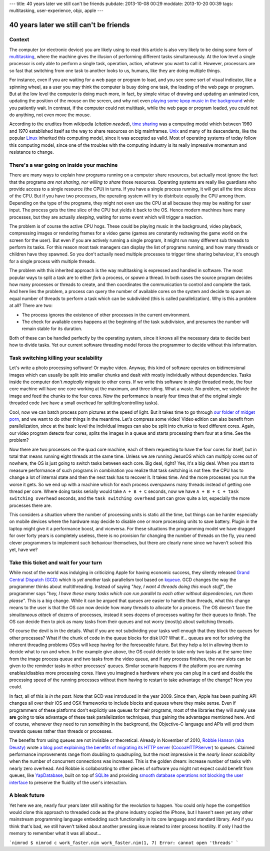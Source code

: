 ---
title: 40 years later we still can't be friends
pubdate: 2013-10-08 00:29
moddate: 2013-10-20 00:39
tags: multitasking, user-experience, objc, apple
---

40 years later we still can't be friends
========================================

Context
-------

The computer (or electronic device) you are likely using to read this article
is also very likely to be doing some form of `multitasking
<https://en.wikipedia.org/wiki/Computer_multitasking>`_, where the machine
gives the illusion of performing different tasks simultaneously. At the low
level a single processor is only able to perform a single task, operation,
action, whatever you want to call it. However, processors are so fast that
switching from one task to another looks to us, humans, like they are doing
multiple things.

For instance, even if you are waiting for a web page or program to load, and
you see some sort of visual indicator, like a spinning wheel, as a user you may
think the computer is busy doing one task, the loading of the web page or
program. But at the low level the computer is doing much more, in fact, by
simple virtue of drawing and updating an animated icon, updating the position
of the mouse on the screen, and why not even `playing some kpop music in the
background <https://www.youtube.com/watch?v=yMqL1iWfku4>`_ while you patiently
wait. In contrast, if the computer could not multitask, while the web page or
program loaded, you could not do anything, not even move the mouse.

According to the erudites from wikipedia (*citation needed*), `time sharing
<http://en.wikipedia.org/wiki/Time-sharing>`_ was a computing model which
between 1960 and 1970 established itself as the way to share resources on big
mainframes. `Unix <http://en.wikipedia.org/wiki/Unix>`_ and many of its
descendants, like the popular `Linux <http://en.wikipedia.org/wiki/Linux>`_
inherited this computing model, since it was accepted as valid. Most of
operating systems of today follow this computing model, since one of the
troubles with the computing industry is its really impressive momentum and
resistance to change.


There's a war going on inside your machine
------------------------------------------

There are many ways to explain how programs running on a computer share
resources, but actually most ignore the fact that the programs *are not
sharing, nor willing to share* those resources. Operating systems are really
like guardians who provide access to a single resource (the CPU) in turns. If
you have a single process running, it will get all the time slices of the CPU.
But if you have two processes, the operating system will try to distribute
equally the CPU among them. Depending on the type of the programs, they might
not even use the CPU at all because they may be waiting for user input. The
process gets the time slice of the CPU but yields it back to the OS. Hence
modern machines have many processes, but they are actually *sleeping*, waiting
for some event which will trigger a reaction.

The problem is of course the active CPU hogs. These could be playing music in
the background, video playback, compressing images or rendering frames for a
video game (games are constantly redrawing the game world on the screen for the
user).  But even if you are actively running a single program, it might run
many different sub threads to perform its tasks. For this reason most task
managers can display the list of programs running, and how many threads or
children have they spawned. So you don't actually need multiple processes to
trigger time sharing behaviour, it's enough for a single process with multiple
threads.

The problem with this inherited approach is the way multitasking is expressed
and handled in software. The most popular ways to split a task are to either
*fork* a process, or *spawn* a thread. In both cases the source program decides
how many processes or threads to create, and then coordinates the communication
to control and complete the task. And here lies the problem, a process can
query the number of available cores on the system and decide to spawn an equal
number of threads to perform a task which can be subdivided (this is called
parallelization). Why is this a problem at all?  There are two:

* The process ignores the existence of other processes in the current
  environment.
* The check for available cores happens at the beginning of the task
  subdivision, and presumes the number will remain stable for its duration.

Both of these can be handled perfectly by the operating system, since it knows
all the necessary data to decide best how to divide tasks. Yet our current
software threading model forces the programmer to decide without this
information.


Task switching killing your scalability
----------------------------------------

Let's write a photo processing software! Or maybe video. Anyway, this kind of
software operates on bidimensional images which can usually be split into
smaller chunks and dealt with mostly individually without dependencies. Tasks
inside the computer don't *magically* migrate to other cores. If we write this
software in single threaded mode, the four core machine will have one core
working at the maximum, and three idling. What a waste. No problem, we
subdivide the image and feed the chunks to the four cores. Now the performance
is nearly four times that of the original single threaded code (we have a small
overhead for splitting/controlling tasks).

Cool, now we can batch process porn pictures at the speed of light. But it
takes time to go through `our folder of midget porn
<https://www.youtube.com/watch?v=q8lW8ndh5BU>`_, and we want to do other things
in the meantime. Let's compress some video! Video edition can also benefit from
parallelization, since at the basic level the individual images can also be
split into chunks to feed different cores. Again, our video program detects
four cores, splits the images in a queue and starts processing them four at a
time. See the problem?

Now there are two processes on the quad core machine, each of them requesting
to have the four cores for itself, but in total that means running eight
threads at the same time. Unless we are running JesusOS which can multiply
cores out of nowhere, the OS is just going to switch tasks between each core.
Big deal, right? Yes, it's a big deal. When you start to measure performance of
such programs in combination you realize that task switching is not free: the
CPU has to change a lot of internal state and then the next task has to recover
it.  It takes time. And the more processes you run the worse it gets. So we end
up with a machine which for each process overspawns many threads instead of
getting one thread per core. Where doing tasks serially would take ``A + B +
C`` seconds, now we have ``A + B + C + task switching overhead`` seconds, and
the ``task switching overhead`` part can grow quite a lot, especially the more
processes there are.

This considers a situation where the number of processing units is static all
the time, but things can be harder especially on mobile devices where the
hardware may decide to disable one or more processing units to save battery.
Plugin in the laptop might give it a performance boost, and viceversa. For
these situations the programming model we have dragged for over forty years is
completely useless, there is no provision for changing the number of threads on
the fly, you need clever programmers to implement such behaviour themselves, but
there are clearly none since we haven't solved this yet, have we?


Take this ticket and wait for your turn
---------------------------------------

While most of the world was indulging in criticizing Apple for having economic
success, they silently released `Grand Central Dispatch (GCD)
<https://en.wikipedia.org/wiki/Grand_Central_Dispatch>`_ which is *yet another*
task parallelism tool based on `kqueue
<https://en.wikipedia.org/wiki/Kqueue>`_. GCD changes the way the programmer
thinks about multithreading. Instead of saying "*hey, I want 4 threads doing
this much stuff*", the programmer says "*hey, I have these many tasks which can
run parallel to each other without dependencies, run them please*". This is a
big change. While it can be argued that queues are easier to handle than
threads, what this change means to the user is that the OS can now decide how
many threads to allocate for a process. The OS doesn't face the *simultaneous
attack* of dozens of processes, instead it sees dozens of processes waiting for
their queues to finish. The OS can decide then to pick as many tasks from their
queues and not worry (mostly) about switching threads.

Of course the devil is in the details. What if you are not subdividing your
tasks well enough that they block the queues for other processes? What if the
chunk of code in the queue blocks for disk I/O? What if... queues are not for
solving the inherent threading problems OSes will keep having for the
foreseeable future. But they help a lot in allowing them to decide what to run
and when. In the example give above, the OS could decide to take only two tasks
at the same time from the image process queue and two tasks from the video
queue, and if any process finishes, the new slots can be given to the reminder
tasks in other processes' queues. Similar scenario happens if the platform you
are running enables/disables more processing cores. Have you imagined a
hardware where you can plug in a card and double the processing speed of the
running processes without them having to restart to take advantage of the
change? Now you could.

In fact, all of this is *in the past*. Note that GCD was introduced in the
year 2009. Since then, Apple has been pushing API changes all over their iOS
and OSX frameworks to include blocks and queues where they make sense. Even if
programmers of these platforms don't explicitly use queues for their programs,
most of the libraries they will surely use **are** going to take advantage of
these task parallelization techniques, thus gaining the advantages mentioned
here. And of course, whenever they need to run something in the background, the
Objective-C language and APIs will prod them towards queues rather than threads
or processes.

The benefits from using queues are not invisible or theoretical. Already in
November of 2010, `Robbie Hanson (aka Deusty)
<https://github.com/robbiehanson>`_ wrote `a blog post explaining the benefits
of migrating its HTTP server
<http://deusty.blogspot.com.es/2010/11/introducing-gcd-based-cocoahttpserver.html>`_
(`CocoaHTTPServer <https://github.com/robbiehanson/CocoaHTTPServer>`_) to
queues. Claimed performance improvements range from doubling to quadrupling,
but the most impressive is the *nearly linear scalability* when the number of
concurrent connections was increased. This is the golden dream: increase number
of tasks with nearly zero overhead. And Robbie is collaborating to other pieces
of software you might not expect could benefit from queues, like `YapDatabase
<https://github.com/yaptv/YapDatabase>`_, built on top of `SQLite
<https://sqlite.org>`_ and providing `smooth database operations not blocking
the user interface <https://github.com/yaptv/YapDatabase/wiki/Hello-World>`_ to
preserve the fluidity of the user's interaction.


A bleak future
--------------

Yet here we are, nearly four years later still waiting for the revolution to
happen. You could only hope the competition would clone this approach to
threaded code as the phone industry copied the iPhone, but I haven't seen yet
any other mainstream programming language embedding such functionality in its
core language and standard library. And if you think that's bad, we still
haven't talked about another pressing issue related to inter process hostility.
If only I had the memory to remember what it was all about…


```nimrod
$ nimrod c work_faster.nim
work_faster.nim(1, 7) Error: cannot open 'threads'
```
